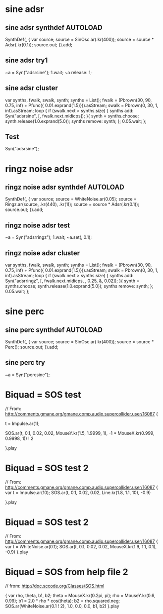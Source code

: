 #+STARTUP: showall
* sine adsr
** sine adsr synthdef                                              :AUTOLOAD:
:PROPERTIES:
:AUTOLOAD: t
:ID:       D08DBD21-2F34-47B3-BA17-3BECF7B6AC28
:eval-id:  3
:END:

SynthDef(\adsrsine, {
    var source;
    source = SinOsc.ar(\freq.kr(400));
    source = source * Adsr(\attack.kr(0.1));
    source.out;
}).add;

** sine adsr try1
:PROPERTIES:
:ID:       3D462B11-D7F9-41D5-B8AC-8E5C199203A0
:eval-id:  4
:END:

~a = Syn("adsrsine");
1.wait;
~a release: 1;

** sine adsr cluster
:PROPERTIES:
:ID:       96BDA051-5E05-45FA-B78C-AB4FD02F40B0
:eval-id:  15
:END:

var synths, fwalk, swalk, synth;
synths = List();
fwalk = (Pbrown(30, 90, 0.75, inf) + Pfunc({ 0.01.exprand(1.5)})).asStream;
swalk = Pbrown(0, 30, 1, inf).asStream;
loop {
	if (swalk.next > synths.size) {
		synths add: Syn("adsrsine", [\freq, fwalk.next.midicps]);
	}{
		synth = synths.choose;
		synth.release(1.0.exprand(5.0));
		synths remove: synth;
	};
	0.05.wait;
};

** Test
:PROPERTIES:
:ID:       3DC5EB2D-6A1C-484F-83EF-384F22E9AAFA
:eval-id:  3
:END:
Syn("adsrsine");

* ringz noise adsr
** ringz noise adsr synthdef                                      :AUTOLOAD:
:PROPERTIES:
:AUTOLOAD: t
:ID:       76813E41-EF3E-4990-84FB-305847543C4B
:eval-id:  8
:END:

SynthDef(\adsrringz, {
    var source;
    source = WhiteNoise.ar(0.05);
    source = Ringz.ar(source, \freq.kr(440), \decayTime.kr(1));
    source = source * Adsr(\attack.kr(0.1));
    source.out;
}).add;
** ringz noise adsr test
:PROPERTIES:
:ID:       2D99216F-22B3-421D-8524-B8DCFA68A83E
:eval-id:  6
:END:

~a = Syn("adsrringz");
1.wait;
~a.set(\decayTime, 0.1);

** ringz noise adsr cluster
:PROPERTIES:
:eval-id:  25
:ID:       197D3D93-FE56-4BC1-B290-C62EED1B252E
:END:

var synths, fwalk, swalk, synth;
synths = List();
fwalk = (Pbrown(30, 90, 0.75, inf) + Pfunc({ 0.01.exprand(1.5)})).asStream;
swalk = Pbrown(0, 30, 1, inf).asStream;
loop {
	if (swalk.next > synths.size) {
		synths add: Syn("adsrringz", [\freq, fwalk.next.midicps, \decayTime, 0.25, \amp, 0.02]);
	}{
		synth = synths.choose;
		synth.release(1.0.exprand(5.0));
		synths remove: synth;
	};
	0.05.wait;
};


* sine perc
** sine perc synthdef                                             :AUTOLOAD:
:PROPERTIES:
:AUTOLOAD: t
:ID:       1ABA58CA-9BC1-424D-B24B-4314A7823AA3
:eval-id:  2
:END:

SynthDef(\percsine, {
    var source;
    source = SinOsc.ar(\freq.kr(400));
    source = source * Perc();
    source.out;
}).add;

** sine perc try
:PROPERTIES:
:ID:       3D462B11-D7F9-41D5-B8AC-8E5C199203A0
:eval-id:  4
:END:

~a = Syn("percsine");

* Biquad = SOS test
:PROPERTIES:
:ID:       33ACAB93-B12B-473D-A14F-3C4FE87C49A3
:eval-id:  2
:END:
// From: http://comments.gmane.org/gmane.comp.audio.supercollider.user/16087
{

t = Impulse.ar(1);

SOS.ar(t, 0.1, 0.02, 0.02, MouseY.kr(1.5, 1.9999, 1),  -1 * MouseX.kr(0.999, 0.9998, 1)) ! 2

}.play

* Biquad = SOS test 2
:PROPERTIES:
:ID:       33ACAB93-B12B-473D-A14F-3C4FE87C49A3
:eval-id:  10
:END:
// From: http://comments.gmane.org/gmane.comp.audio.supercollider.user/16087
{
	var t = Impulse.ar(10);
	SOS.ar(t, 0.1, 0.02, 0.02, Line.kr(1.8, 1.1, 10),  -0.9)

}.play
* Biquad = SOS test 2
:PROPERTIES:
:eval-id:  21
:ID:       36FCE8E2-69C1-4837-A7BB-897772C93C8E
:END:
// From: http://comments.gmane.org/gmane.comp.audio.supercollider.user/16087
{
	var t = WhiteNoise.ar(0.1);
	SOS.ar(t, 0.1, 0.02, 0.02, MouseX.kr(1.9, 1.1, 0.1),  -0.9)
}.play
* Biquad = SOS from help file 2
:PROPERTIES:
:ID:       DA114C57-B48E-4772-9D15-E5291B269D7D
:eval-id:  2
:END:
// from: http://doc.sccode.org/Classes/SOS.html

{
    var rho, theta, b1, b2;
    theta = MouseX.kr(0.2pi, pi);
    rho = MouseY.kr(0.6, 0.99);
    b1 = 2.0 * rho * cos(theta);
    b2 = rho.squared.neg;
    SOS.ar(WhiteNoise.ar(0.1 ! 2), 1.0, 0.0, 0.0, b1, b2)
}.play
